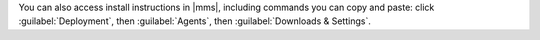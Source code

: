 You can also access install instructions in |mms|, including commands you can
copy and paste: click :guilabel:`Deployment`, then :guilabel:`Agents`, then
:guilabel:`Downloads & Settings`.
